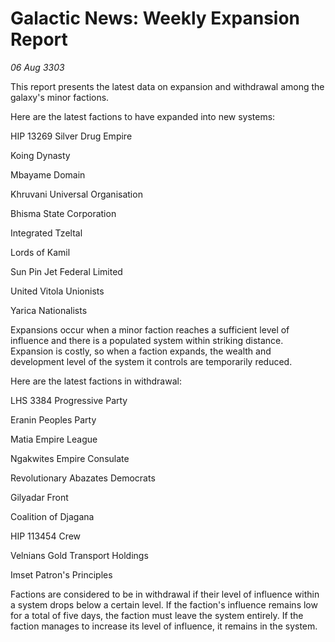 * Galactic News: Weekly Expansion Report

/06 Aug 3303/

This report presents the latest data on expansion and withdrawal among the galaxy's minor factions. 

Here are the latest factions to have expanded into new systems: 

HIP 13269 Silver Drug Empire 

Koing Dynasty 

Mbayame Domain 

Khruvani Universal Organisation 

Bhisma State Corporation 

Integrated Tzeltal 

Lords of Kamil 

Sun Pin Jet Federal Limited 

United Vitola Unionists 

Yarica Nationalists 

Expansions occur when a minor faction reaches a sufficient level of influence and there is a populated system within striking distance. Expansion is costly, so when a faction expands, the wealth and development level of the system it controls are temporarily reduced. 

Here are the latest factions in withdrawal: 

LHS 3384 Progressive Party 

Eranin Peoples Party 

Matia Empire League 

Ngakwites Empire Consulate 

Revolutionary Abazates Democrats 

Gilyadar Front 

Coalition of Djagana 

HIP 113454 Crew 

Velnians Gold Transport Holdings 

Imset Patron's Principles 

Factions are considered to be in withdrawal if their level of influence within a system drops below a certain level. If the faction's influence remains low for a total of five days, the faction must leave the system entirely. If the faction manages to increase its level of influence, it remains in the system.
